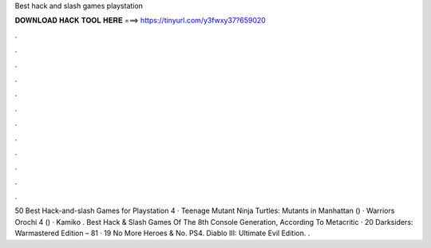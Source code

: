 Best hack and slash games playstation



𝐃𝐎𝐖𝐍𝐋𝐎𝐀𝐃 𝐇𝐀𝐂𝐊 𝐓𝐎𝐎𝐋 𝐇𝐄𝐑𝐄 ===> https://tinyurl.com/y3fwxy37?659020



.



.



.



.



.



.



.



.



.



.



.



.

50 Best Hack-and-slash Games for Playstation 4 · Teenage Mutant Ninja Turtles: Mutants in Manhattan () · Warriors Orochi 4 () · Kamiko . Best Hack & Slash Games Of The 8th Console Generation, According To Metacritic · 20 Darksiders: Warmastered Edition – 81 · 19 No More Heroes & No. PS4. Diablo III: Ultimate Evil Edition. .

